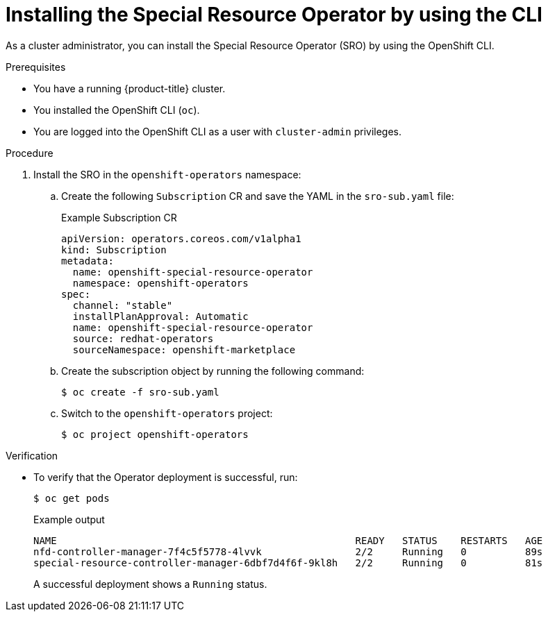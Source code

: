 // Module included in the following assemblies:
//
// * hardware_enablement/psap-special-resource-operator.adoc

:_mod-docs-content-type: PROCEDURE
[id="installing-the-special-resource-operator-using-cli_{context}"]
= Installing the Special Resource Operator by using the CLI

As a cluster administrator, you can install the Special Resource Operator (SRO) by using the OpenShift CLI.

.Prerequisites

* You have a running {product-title} cluster.
* You installed the OpenShift CLI (`oc`).
* You are logged into the OpenShift CLI as a user with `cluster-admin` privileges.

.Procedure

. Install the SRO in the `openshift-operators` namespace:

.. Create the following `Subscription` CR and save the YAML in the `sro-sub.yaml` file:
+
.Example Subscription CR
[source,yaml]
----
apiVersion: operators.coreos.com/v1alpha1
kind: Subscription
metadata:
  name: openshift-special-resource-operator
  namespace: openshift-operators
spec:
  channel: "stable"
  installPlanApproval: Automatic
  name: openshift-special-resource-operator
  source: redhat-operators
  sourceNamespace: openshift-marketplace
----

.. Create the subscription object by running the following command:
+
[source,terminal]
----
$ oc create -f sro-sub.yaml
----

.. Switch to the `openshift-operators` project:
+
[source,terminal]
----
$ oc project openshift-operators
----

.Verification

* To verify that the Operator deployment is successful, run:
+
[source,terminal]
----
$ oc get pods
----
+
.Example output
[source,terminal]
----
NAME                                                   READY   STATUS    RESTARTS   AGE
nfd-controller-manager-7f4c5f5778-4lvvk                2/2     Running   0          89s
special-resource-controller-manager-6dbf7d4f6f-9kl8h   2/2     Running   0          81s
----
+
A successful deployment shows a `Running` status.

